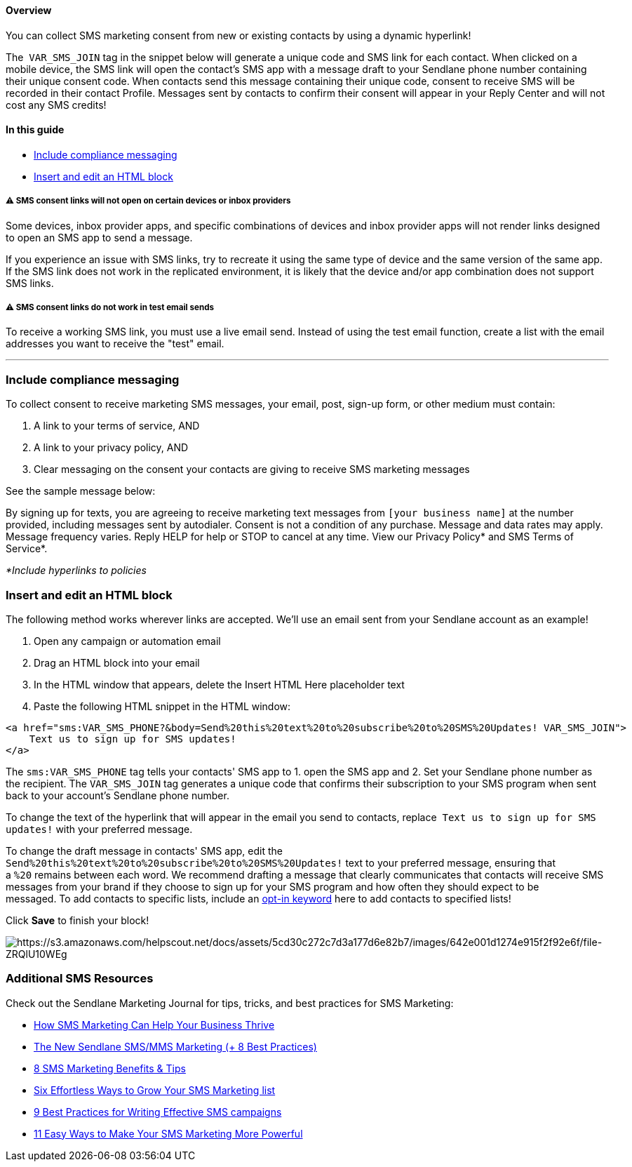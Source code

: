 ==== Overview

You can collect SMS marketing consent from new or existing contacts by
using a dynamic hyperlink!

The  `+VAR_SMS_JOIN+` tag in the snippet below will generate a unique
code and SMS link for each contact. When clicked on a mobile device, the
SMS link will open the contact's SMS app with a message draft to your
Sendlane phone number containing their unique consent code. When
contacts send this message containing their unique code, consent to
receive SMS will be recorded in their contact Profile. Messages sent by
contacts to confirm their consent will appear in your Reply Center and
will not cost any SMS credits!

==== In this guide

* link:#sdgfs[Include compliance messaging]
* link:#sdg[Insert and edit an HTML block]

[[variations]]
===== ⚠️ SMS consent links will not open on certain devices or inbox providers

Some devices, inbox provider apps, and specific combinations of devices
and inbox provider apps will not render links designed to open an SMS
app to send a message.

If you experience an issue with SMS links, try to recreate it using the
same type of device and the same version of the same app. If the SMS
link does not work in the replicated environment, it is likely that the
device and/or app combination does not support SMS links.

[[test]]
===== ⚠️ SMS consent links do not work in test email sends

To receive a working SMS link, you must use a live email send. Instead
of using the test email function, create a list with the email addresses
you want to receive the "test" email.

'''''

[[sdgfs]]
=== Include compliance messaging

To collect consent to receive marketing SMS messages, your email, post,
sign-up form, or other medium must contain:

. A link to your terms of service, AND
. A link to your privacy policy, AND
. Clear messaging on the consent your contacts are giving to receive SMS
marketing messages

See the sample message below:

By signing up for texts, you are agreeing to receive marketing text
messages from `+[your business name]+` at the number provided, including
messages sent by autodialer. Consent is not a condition of any purchase.
Message and data rates may apply. Message frequency varies. Reply HELP
for help or STOP to cancel at any time. View our Privacy Policy* and SMS
Terms of Service*.

_*Include hyperlinks to policies_

[[sdg]]
=== Insert and edit an HTML block

The following method works wherever links are accepted. We'll use an
email sent from your Sendlane account as an example!

. Open any campaign or automation email
. Drag an HTML block into your email
. In the HTML window that appears, delete the Insert HTML Here
placeholder text
. Paste the following HTML snippet in the HTML window:

....
<a href="sms:VAR_SMS_PHONE?&body=Send%20this%20text%20to%20subscribe%20to%20SMS%20Updates! VAR_SMS_JOIN">
    Text us to sign up for SMS updates!
</a>
....

The `+sms:VAR_SMS_PHONE+` tag tells your contacts' SMS app to 1. open
the SMS app and 2. Set your Sendlane phone number as the recipient. The
`+VAR_SMS_JOIN+` tag generates a unique code that confirms their
subscription to your SMS program when sent back to your account's
Sendlane phone number.

To change the text of the hyperlink that will appear in the email you
send to contacts, replace  `+Text us to sign up for SMS updates!+` with
your preferred message.

To change the draft message in contacts' SMS app, edit the
`+Send%20this%20text%20to%20subscribe%20to%20SMS%20Updates!+` text to
your preferred message, ensuring that a `+%20+` remains between each
word. We recommend drafting a message that clearly communicates that
contacts will receive SMS messages from your brand if they choose to
sign up for your SMS program and how often they should expect to be
messaged. To add contacts to specific lists, include an
https://help.sendlane.com/article/515-collect-sms-consent-opt-in-keywords[opt-in
keyword] here to add contacts to specified lists!

Click *Save* to finish your block!

image:https://s3.amazonaws.com/helpscout.net/docs/assets/5cd30c272c7d3a177d6e82b7/images/642e001d1274e915f2f92e6f/file-ZRQlU10WEg.gif[https://s3.amazonaws.com/helpscout.net/docs/assets/5cd30c272c7d3a177d6e82b7/images/642e001d1274e915f2f92e6f/file-ZRQlU10WEg]

[[additional]]
=== Additional SMS Resources

Check out the Sendlane Marketing Journal for tips, tricks, and best
practices for SMS Marketing:

* https://www.sendlane.com/blog/sms-marketing-business-thrive[How SMS
Marketing Can Help Your Business Thrive]
* https://www.sendlane.com/blog/sms-mms-marketing[The New Sendlane
SMS/MMS Marketing (+ 8 Best Practices)]
* https://www.sendlane.com/blog/sms-marketing-benefits[8 SMS Marketing
Benefits & Tips]
* https://www.sendlane.com/blog/grow-sms-marketing-list[Six Effortless
Ways to Grow Your SMS Marketing list]
* https://www.sendlane.com/blog/sms-marketing-campaigns[9 Best Practices
for Writing Effective SMS campaigns]
* https://www.sendlane.com/blog/easy-sms-marketing[11 Easy Ways to Make
Your SMS Marketing More Powerful]
